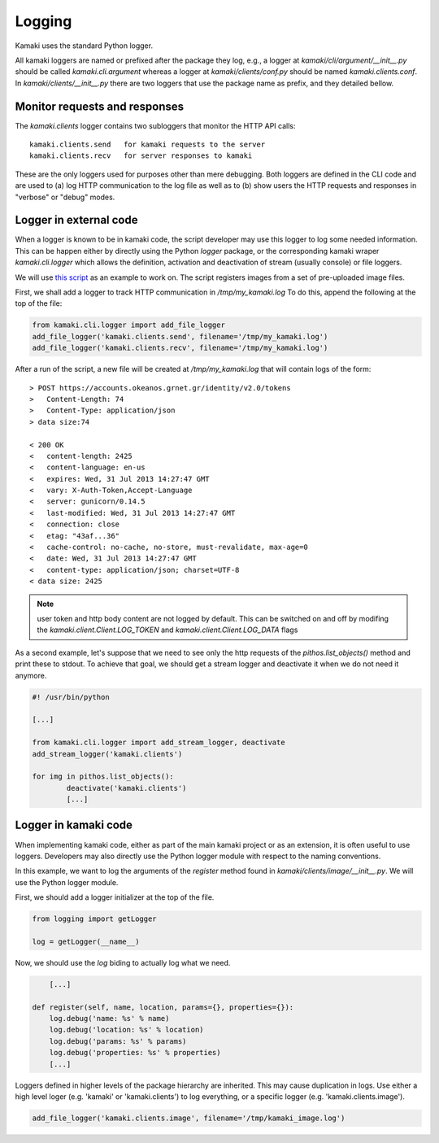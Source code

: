 Logging
=======

Kamaki uses the standard Python logger.

All kamaki loggers are named or prefixed after the package they log, e.g.,
a logger at `kamaki/cli/argument/__init__.py` should be called
`kamaki.cli.argument` whereas a logger at `kamaki/clients/conf.py` should be
named `kamaki.clients.conf`. In `kamaki/clients/__init__.py` there are two
loggers that use the package name as prefix, and they detailed bellow.

Monitor requests and responses
------------------------------

The `kamaki.clients` logger contains two subloggers that monitor the HTTP
API calls::

	kamaki.clients.send   for kamaki requests to the server
	kamaki.clients.recv   for server responses to kamaki

These are the only loggers used for purposes other than mere debugging. Both
loggers are defined in the CLI code and are used to (a) log HTTP communication
to the log file as well as to (b) show users the HTTP requests and responses in
"verbose" or "debug" modes.

Logger in external code
-----------------------

When a logger is known to be in kamaki code, the script developer may use this
logger to log some needed information. This can be happen either by directly
using the Python `logger` package, or the corresponding kamaki wraper
`kamaki.cli.logger` which allows the definition, activation and deactivation
of stream (usually console) or file loggers.

We will use
`this script <clients-api.html#register-a-banch-of-pre-uploaded-images>`_
as an example to work on. The script registers images from a set of
pre-uploaded image files.

First, we shall add a logger to track HTTP communication in `/tmp/my_kamaki.log`
To do this, append the following at the top of the file:

.. code-block:: python

	from kamaki.cli.logger import add_file_logger
	add_file_logger('kamaki.clients.send', filename='/tmp/my_kamaki.log')
	add_file_logger('kamaki.clients.recv', filename='/tmp/my_kamaki.log')

After a run of the script, a new file will be created at `/tmp/my_kamaki.log`
that will contain logs of the form::

	> POST https://accounts.okeanos.grnet.gr/identity/v2.0/tokens
	>   Content-Length: 74
	>   Content-Type: application/json
	> data size:74

	< 200 OK
	<   content-length: 2425
	<   content-language: en-us
	<   expires: Wed, 31 Jul 2013 14:27:47 GMT
	<   vary: X-Auth-Token,Accept-Language
	<   server: gunicorn/0.14.5	
	<   last-modified: Wed, 31 Jul 2013 14:27:47 GMT
	<   connection: close
	<   etag: "43af...36"
	<   cache-control: no-cache, no-store, must-revalidate, max-age=0
	<   date: Wed, 31 Jul 2013 14:27:47 GMT
	<   content-type: application/json; charset=UTF-8
	< data size: 2425

.. note:: user token and http body content are not logged by default. This can
	be switched on and off by modifing the *kamaki.client.Client.LOG_TOKEN* and
	*kamaki.client.Client.LOG_DATA* flags

As a second example, let's suppose that we need to see only the http requests
of the `pithos.list_objects()` method and print these to stdout. To achieve
that goal, we should get a stream logger and deactivate it when we do not need
it anymore.

.. code-block:: python

	#! /usr/bin/python

	[...]	

	from kamaki.cli.logger import add_stream_logger, deactivate
	add_stream_logger('kamaki.clients')

	for img in pithos.list_objects():
		deactivate('kamaki.clients')
		[...]

Logger in kamaki code
---------------------

When implementing kamaki code, either as part of the main kamaki project or as
an extension, it is often useful to use loggers. Developers may also directly
use the Python logger module with respect to the naming conventions.

In this example, we want to log the arguments of the `register` method found in
`kamaki/clients/image/__init__.py`. We will use the Python logger module.

First, we should add a logger initializer at the top of the file.

.. code-block:: python

	from logging import getLogger

	log = getLogger(__name__)

Now, we should use the `log` biding to actually log what we need.

.. code-block:: python

	[...]

    def register(self, name, location, params={}, properties={}):
    	log.debug('name: %s' % name)
    	log.debug('location: %s' % location)
    	log.debug('params: %s' % params)
    	log.debug('properties: %s' % properties)
    	[...]

Loggers defined in higher levels of the package hierarchy are inherited. This
may cause duplication in logs. Use either a high level loger (e.g. 'kamaki' or
'kamaki.clients') to log everything, or a specific logger (e.g.
'kamaki.clients.image').

.. code-block:: python

	add_file_logger('kamaki.clients.image', filename='/tmp/kamaki_image.log')

